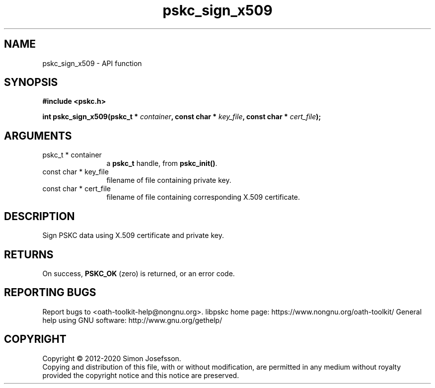 .\" DO NOT MODIFY THIS FILE!  It was generated by gdoc.
.TH "pskc_sign_x509" 3 "2.6.7" "libpskc" "libpskc"
.SH NAME
pskc_sign_x509 \- API function
.SH SYNOPSIS
.B #include <pskc.h>
.sp
.BI "int pskc_sign_x509(pskc_t * " container ", const char * " key_file ", const char * " cert_file ");"
.SH ARGUMENTS
.IP "pskc_t * container" 12
a \fBpskc_t\fP handle, from \fBpskc_init()\fP.
.IP "const char * key_file" 12
filename of file containing private key.
.IP "const char * cert_file" 12
filename of file containing corresponding X.509 certificate.
.SH "DESCRIPTION"
Sign PSKC data using X.509 certificate and private key.
.SH "RETURNS"
On success, \fBPSKC_OK\fP (zero) is returned, or an error code.
.SH "REPORTING BUGS"
Report bugs to <oath-toolkit-help@nongnu.org>.
libpskc home page: https://www.nongnu.org/oath-toolkit/
General help using GNU software: http://www.gnu.org/gethelp/
.SH COPYRIGHT
Copyright \(co 2012-2020 Simon Josefsson.
.br
Copying and distribution of this file, with or without modification,
are permitted in any medium without royalty provided the copyright
notice and this notice are preserved.
